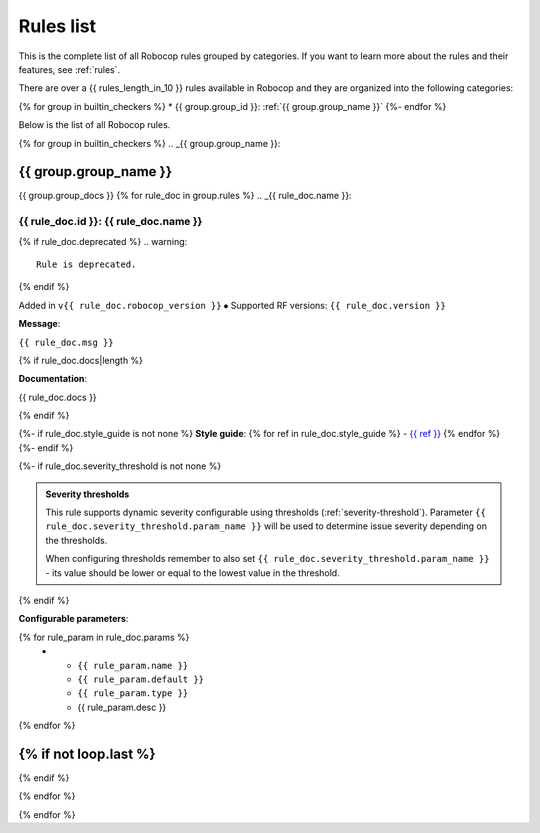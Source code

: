 .. _rules list:

**********
Rules list
**********

This is the complete list of all Robocop rules grouped by categories.
If you want to learn more about the rules and their features, see :ref:`rules`.

There are over a {{ rules_length_in_10 }} rules available in Robocop and they are organized into the following categories:

{% for group in builtin_checkers %}
* {{ group.group_id }}: :ref:`{{ group.group_name }}`
{%- endfor %}

Below is the list of all Robocop rules.

{% for group in builtin_checkers %}
.. _{{ group.group_name }}:

{{ group.group_name }}
----------------------

{{ group.group_docs }}
{% for rule_doc in group.rules %}
.. _{{ rule_doc.name }}:


{{ rule_doc.id }}: {{ rule_doc.name }}
^^^^^^^^^^^^^^^^^^^^^^^^^^^^^^^^^^^^^^^^^^^^^^^^^^^^^^^^^^^^^^^^^^^^^^^^^^^^

{% if rule_doc.deprecated %}
.. warning::

      Rule is deprecated.
{% endif %}

Added in ``v{{ rule_doc.robocop_version }}`` ⦁ Supported RF versions: ``{{ rule_doc.version }}``

**Message**:

``{{ rule_doc.msg }}``

{% if rule_doc.docs|length %}

**Documentation**:

.. highlight:: robotframework
   :force:

{{ rule_doc.docs }}

{% endif %}

{%- if rule_doc.style_guide is not none %}
**Style guide**:
{% for ref in rule_doc.style_guide %}
- `{{ ref }} <https://docs.robotframework.org/docs/style_guide{{ ref }}>`_
{% endfor %}
{%- endif %}

{%- if rule_doc.severity_threshold is not none %}

.. admonition:: Severity thresholds
   :class: note

   This rule supports dynamic severity configurable using thresholds (:ref:`severity-threshold`).
   Parameter ``{{ rule_doc.severity_threshold.param_name }}`` will be used to determine issue severity depending on the thresholds.

   When configuring thresholds remember to also set ``{{ rule_doc.severity_threshold.param_name }}`` - its value should be lower or
   equal to the lowest value in the threshold.

{% endif %}

**Configurable parameters**:

.. list-table::
  :width: 100%
  :widths: auto
  :header-rows: 1

  * - Name
    - Default value
    - Type
    - Description
{% for rule_param in rule_doc.params %}
  * - ``{{ rule_param.name }}``
    - ``{{ rule_param.default }}``
    - ``{{ rule_param.type }}``
    - {{ rule_param.desc }}
{% endfor %}

{% if not loop.last %}
----
{% endif %}

{% endfor %}


{% endfor %}
